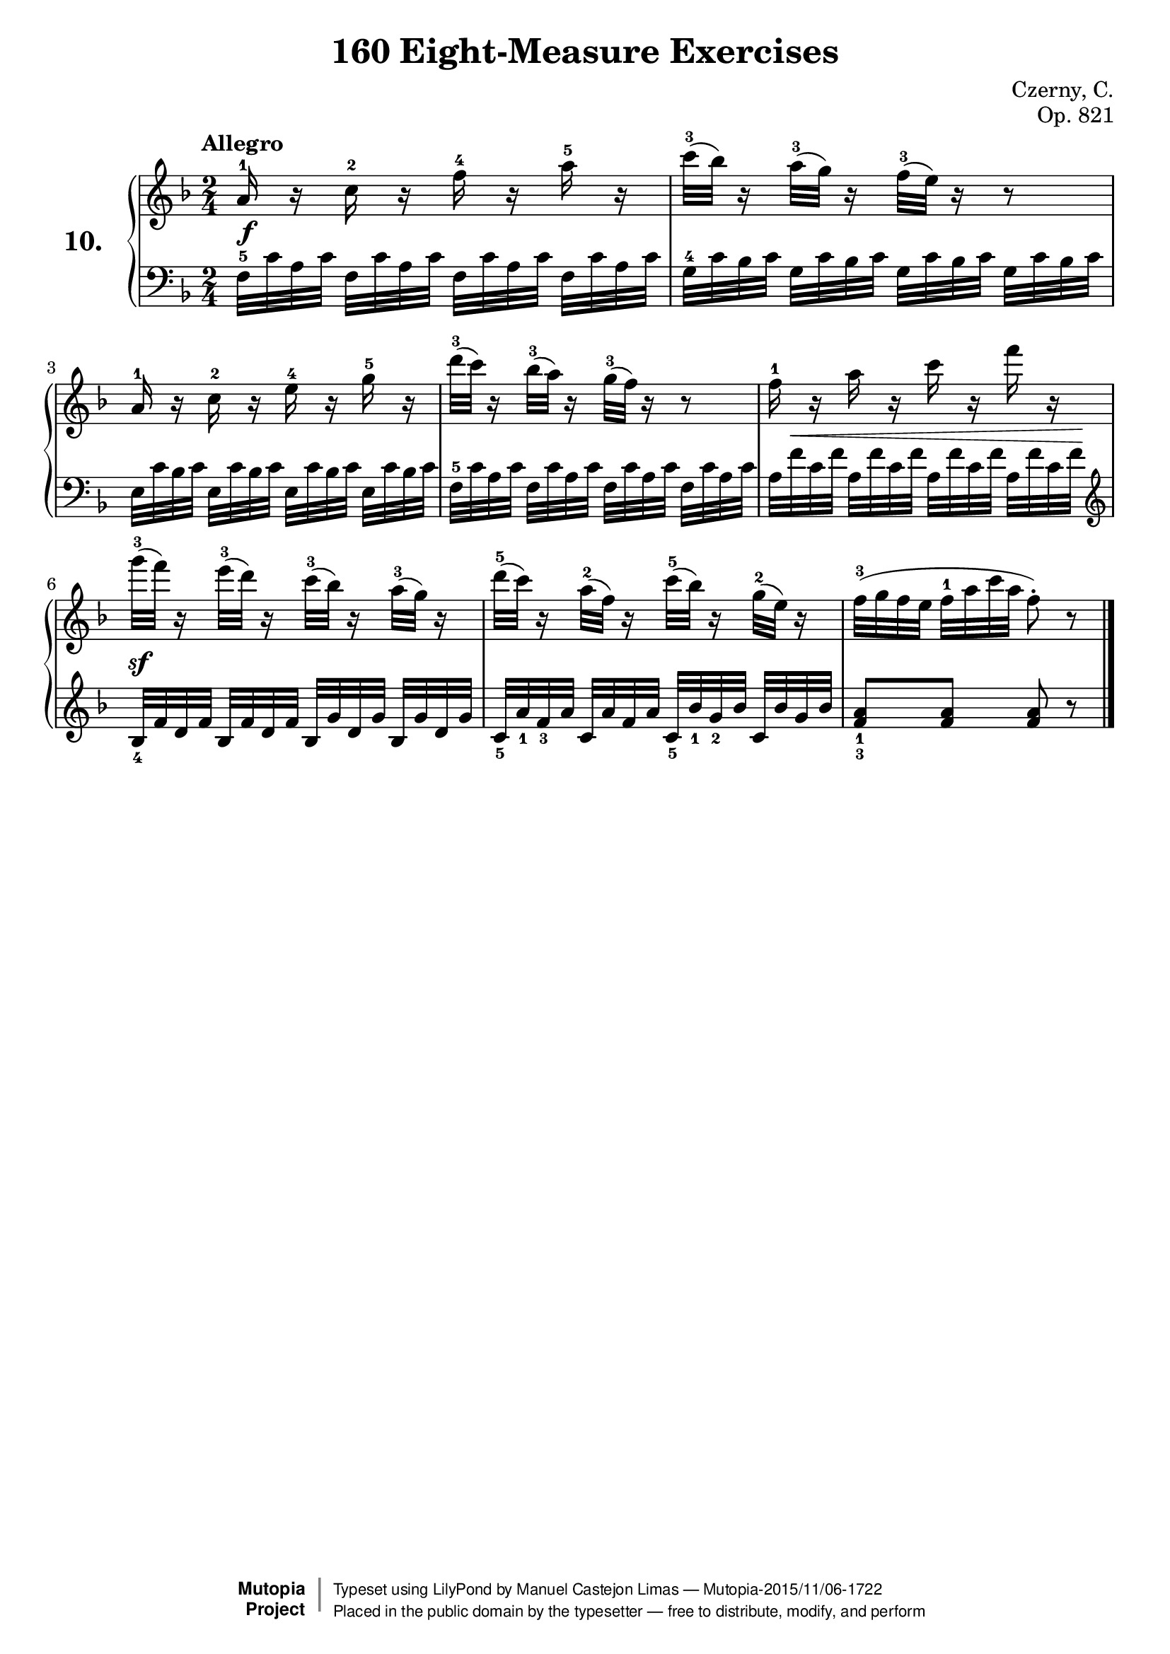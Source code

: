 \version "2.18.2"
\language "english"
\header {
    composer	        =       "Czerny, C."
    mutopiacomposer     =       "CzernyC"

    title	            =	"160 Eight-Measure Exercises"
    mutopiatitle        = 	"160 Eight-Measure Exercises, No. 10"

    opus	            =	"Op. 821"
    mutopiaopus         = 	"Op. 821, No. 10"
    
    source        	    =	"IMLSP; Leipzig: Edition Peters, n.d.[1888]. Plate 6990-6993."
    style             	=	"Technique"
    license          	=	"Public Domain"
    maintainer	        =	"Manuel Castejon Limas"
    maintainerWeb       =	"https://github.com/mcasl/Czerny"
    mutopiainstrument   =       "Piano"

 footer = "Mutopia-2015/11/06-1722"
 copyright =  \markup { \override #'(baseline-skip . 0 ) \right-column { \sans \bold \with-url #"http://www.MutopiaProject.org" { \abs-fontsize #9  "Mutopia " \concat { \abs-fontsize #12 \with-color #white \char ##x01C0 \abs-fontsize #9 "Project " } } } \override #'(baseline-skip . 0 ) \center-column { \abs-fontsize #11.9 \with-color #grey \bold { \char ##x01C0 \char ##x01C0 } } \override #'(baseline-skip . 0 ) \column { \abs-fontsize #8 \sans \concat { " Typeset using " \with-url #"http://www.lilypond.org" "LilyPond" " by " \maintainer " " \char ##x2014 " " \footer } \concat { \concat { \abs-fontsize #8 \sans{ " Placed in the " \with-url #"http://creativecommons.org/licenses/publicdomain" "public domain" " by the typesetter " \char ##x2014 " free to distribute, modify, and perform" } } \abs-fontsize #13 \with-color #white \char ##x01C0 } } }
 tagline = ##f
}


%--------Definitions
global = {
  \key f \major
  \time 2/4
}

exerciseNumber = "10."
mbreak = {  }
upperStaff =   { \tempo "Allegro"
  a'16^1 r c''^2 r f''^4 r a''^5 r                                       | %1
  c'''32^3 ( bf'' ) r16 a''32^3 ( g''32) r16 f''32^3 ( e''32 ) r16 r8    | %2
  a'16^1 r c''^2 r e''^4 r g''^5 r                                       | %3
  d'''32^3 ( c''' ) r16 bf''32^3 ( a''32) r16 g''32^3 ( f''32 ) r16 r8    | %4
  f''16^1 r a'' r c''' r f''' r           | %5
  g'''32^3 ( f''' ) r16 e'''32^3 ( d'''32) r16 c'''32^3 ( bf''32 ) r16 a''32^3 ( g''32 ) r16             | %6
  d'''32^5 ( c''' ) r16 a''32^2 ( f''32) r16 c'''32^5 ( bf''32 ) r16 g''32^2( e'') r16            | %7
  f''32^3[ ( g'' f'' e''] f''^1 a'' c''' a'' f''8^\staccato ) r8
 \bar "|."   %8 
}

lowerStaff =  {
\clef bass
  f32^5[ c' a c'] f[ c' a c'] f[ c' a c'] f[ c' a c']             | %1
  g32^4[ c' bf c'] g32[ c' bf c'] g32[ c' bf c']  g32[ c' bf c']  | %2
  e32[ c' bf c'] e32[ c' bf c'] e32[ c' bf c']  e32[ c' bf c']    | %3
  f32^5[ c' a c'] f[ c' a c'] f[ c' a c'] f[ c' a c']             | %4
  a32[ f' c' f'] a[ f' c' f'] a[ f' c' f'] a[ f' c' f']         | %5
  \clef treble 
  bf32_4[ f' d' f']    bf32[ f' d' f']    bf32[ g' d' g']    bf32[ g' d' g']  | %6
  c'32_5[ a'_1 f'_3 a']    c'32[ a' f' a']  c'32_5[ bf'_1 g'_2 bf']  c'32[ bf'g' bf'] | %7
  <f'_3 a'_1>8  <f' a'>8 <f' a'>8  r8                                         | %8
   \bar "|."   
}

%-------Typeset music and generate midi

dynamics = { 
  <>\f s2   | %1
  s2        | %2
  s2        | %3
  s2        | %4
  s32 <>\< s32 s16 s8 s8 s16 s32 s64 \! s64  | %5
  <>\sf s2  | %6
  s2        | %7
  s2        | %8 
}

pedal = {
}

\score {
  \new PianoStaff = "PianoStaff_pf" <<
    \set PianoStaff.instrumentName = \markup \huge \bold \exerciseNumber 
    \new Staff    = "Staff_pfUpper" << \global \upperStaff >>
    \new Dynamics = "Dynamics_pf" \dynamics
    \new Staff    = "Staff_pfLower" << \global \lowerStaff >>
    \new Dynamics = "pedal" \pedal
  >>
  \layout { }
}

\score {
  \new PianoStaff = "PianoStaff_pf" <<
    \set PianoStaff.midiInstrument = "acoustic grand"
    \new Staff = "Staff_pfUpper" << \global \upperStaff \dynamics \pedal >>
    \new Staff = "Staff_pfLower" << \global \lowerStaff \dynamics \pedal >>
  >>
  \midi { \tempo 4 = 110 }
}


